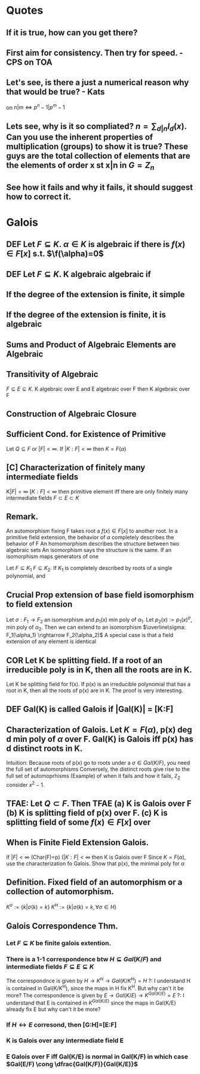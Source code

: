 * Quotes
** If it is true, how can you get there?
** First aim for consistency. Then try for speed. - CPS on TOA
** Let's see, is there a just a numerical reason why that would be true? - Kats
on $n|m \iff p^n-1 | p^m-1$
** Lets see, why is it so compliated? $n = \sum_{d|n} I_d(x)$. Can you use the inherent properties of multiplication (groups) to show it is true? These guys are the total collection of elements that are the elements of order x st x|n in $G=Z_n$
** See how it fails and why it fails, it should suggest how to correct it.

* Galois

** *DEF* Let $F \subseteq K$. $\alpha \in K$ is *algebraic* if there is $f(x)\in F[x]$ s.t. $\f(\alpha)=0$
** *DEF* Let $F \subseteq K$. K *algebraic* algebraic if 
** If the degree of the extension is finite, it simple
** If the degree of the extension is finite, it is algebraic
** Sums and Product of Algebraic Elements are Algebraic
** Transitivity of Algebraic
$F \subseteq E \subseteq K$. K algebraic over E and E algebraic over F then K algebraic over F
** Construction of Algebraic Closure
** *Sufficient Cond. for Existence of Primitive*
Let $Q \subseteq F$ or $|F|<\infty$. If $|K:F|<\infty$ then $K=F(\alpha)$
** [C] *Characterization of finitely many intermediate fields*
K$|F|=\infty$ $[K:F]<\infty$ then primitive element iff there are only finitely many intermediate fields $F \subset E \subset K$

** *Remark.*
An automorphism fixing F takes root a $f(x)\in F[x]$ to another root.
In a primitive field extension, the behavior of $\alpha$ completely describes the behavior of F
An homomorphism describes the structure between two algebraic sets
An isomorphism says the structure is the same.
If an isomorphism maps generators of one 

Let $F \subseteq K_1$ $F \subseteq K_2$. If $K_1$ is completely described by roots of a single polynomial, and 

** *Crucial Prop* extension of base field isomorphism to field extension
Let $\sigma : F_1 \rightarrow F_2$ an isomorphism and $p_1(x)$ min poly of $\alpha_1$. Let $p_2(x):=p_1(x)^\sigma$, min poly of $\alpha_2$. Then we can extend to an isomorphism $\overline\sigma: F_1(\alpha_1) \rightarrow F_2(\alpha_2)$
A special case is that a field extension of any element is identical
** *COR* Let K be splitting field. If a root of an irreducible poly is in K, then all the roots are in K.
Let K be splitting field for f(x). If p(x) is an irreducible polynomial that has a root in K, then all the roots of p(x) are in K.
The proof is very interesting. 

** *DEF* Gal(K\F) is called *Galois* if |Gal(K\F)| = [K:F]
** *Characterization of Galois.* Let $K=F(\alpha)$, p(x) deg d min poly of $\alpha$ over F. Gal(K\F) is Galois iff p(x) has d distinct roots in K.
Intuition: Because roots of p(x) go to roots under a $\sigma \in Gal(K/F)$, you need the full set of automorphisms
Conversely, the distinct roots give rise to the full set of automoprhisms
(Example) of when it fails and how it fails, $\mathbb{Z}_2$ consider $x^2-1$.

** TFAE: Let $Q \subset F$. Then TFAE (a) K is Galois over F (b) K is splitting field of p(x) over F. (c) K is splitting field of some $f(x)\in F[x]$ over 
** *When is Finite Field Extension Galois.*
If $|F|<\infty$ (Char(F)=p) ($|K:F| < \infty$ then K is Galois over F 
Since $K=F(\alpha)$, use the characterization fo Galois. Show that p(x), the minimal poly for $\alpha$ 

** *Definition.* Fixed field of an automorphism or a collection of automorphism.
$K^\sigma := \{k | \sigma(k)=k\}$ $K^H := \{k | \sigma(k)=k, \forall \sigma \in H \}$
** Galois Correspondence Thm.
*** Let $F \subseteq K$ be finite galois extention.
*** There is a 1-1 correspondence btw $H \subseteq Gal(K/F)$ and intermediate fields $F \subseteq E \subseteq K$
The correspondnce is given by $H \rightarrow K^H \rightarrow Gal(K/K^H)=H$
?: I understand H is contained in Gal(K/K^H), since the maps in H fix K^H. But why can't it be more?
The correspondence is given by $E \rightarrow Gal(K/E) \rightarrow K^{Gal(K/E)} = E$
?: I understand that E is contained in $K^{Gal(K/E)}$ since the maps in Gal(K/E) already fix E but why can't it be more?
*** If $H \leftrightarrow E$ corresond, then [G:H]=[E:F]
*** K is Galois over any intermediate field E
*** E Galois over F iff Gal(K/E) is normal in Gal(K/F) in which case $Gal(E/F) \cong \dfrac{Gal(K/F)}{Gal(K/E)}$
